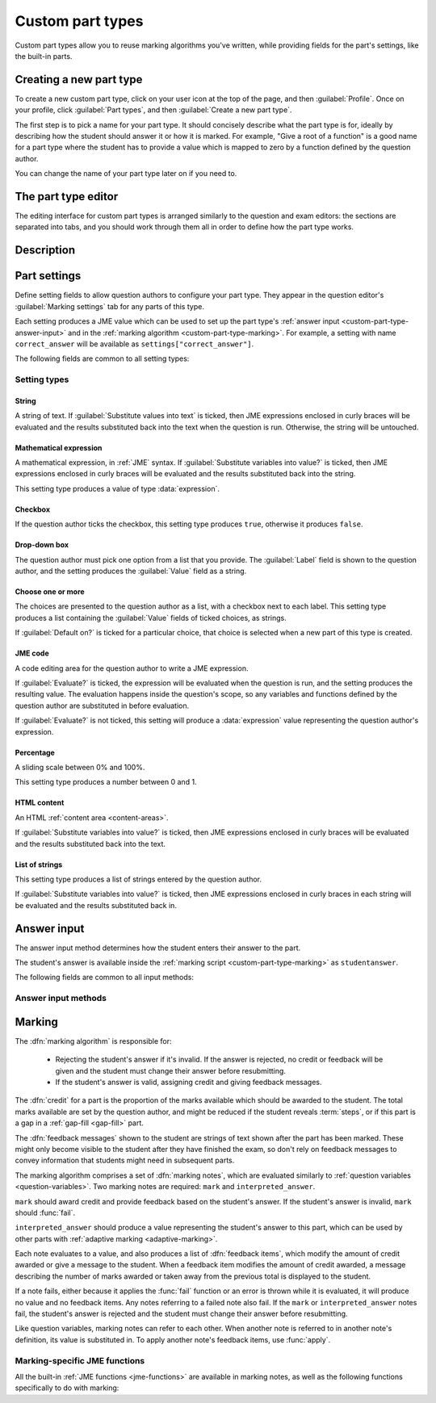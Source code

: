 .. _custom-part-types:

Custom part types
*****************

Custom part types allow you to reuse marking algorithms you've written, while providing fields for the part's settings, like the built-in parts.

Creating a new part type
========================

To create a new custom part type, click on your user icon at the top of the page, and then :guilabel:`Profile`.
Once on your profile, click :guilabel:`Part types`, and then :guilabel:`Create a new part type`.

The first step is to pick a name for your part type.
It should concisely describe what the part type is for, ideally by describing how the student should answer it or how it is marked.
For example, "Give a root of a function" is a good name for a part type where the student has to provide a value which is mapped to zero by a function defined by the question author.

You can change the name of your part type later on if you need to.

The part type editor
====================

The editing interface for custom part types is arranged similarly to the question and exam editors: the sections are separated into tabs, and you should work through them all in order to define how the part type works.

Description
===========

.. glossary::

    Name
        The name of the part type as it appears in the question editor. 
        It should concisely describe what the part type is for, ideally by describing how the student should answer it or how it is marked.
        For example, "Give a root of a function" is a good name for a part type where the student has to provide a value which is mapped to zero by a function defined by the question author.

    Description
        Use this field to describe how this part type works, and what kinds of questions it is appropriate for. 
        This text will appear in the list of part types on your profile, and in the public list if you make your part type public, to help question authors decide if the part type is right for their use.

.. _custom-part-type-settings:

Part settings
=============

Define setting fields to allow question authors to configure your part type.
They appear in the question editor's :guilabel:`Marking settings` tab for any parts of this type.

Each setting produces a JME value which can be used to set up the part type's :ref:`answer input <custom-part-type-answer-input>` and in the :ref:`marking algorithm <custom-part-type-marking>`.
For example, a setting with name ``correct_answer`` will be available as ``settings["correct_answer"]``.

The following fields are common to all setting types:

.. glossary::

    Name
        A short name for this setting, used to refer to it in the part type's :ref:`answer input <custom-part-type-answer-input>` or :ref:`marking algorithm <custom-part-type-marking>`.
        The name should uniquely identify the setting, but doesn't need to be very descriptive - the label can do that.

    Label
        The label shown next to the setting in the question editor.
        Try to make it as clear as possible what the setting is for.
        For example, a checkbox which dictates whether an input hint is shown should be labelled something like "Hide the input hint?" rather than "Input hint visibility" - the latter doesn't tell the question author whether ticking the checkbox will result in the input hint appearing or not.

    Help URL
        The address of documentation explaining this setting in further depth.
        This is optional.

    Input hint for question author
        Use this field to give further guidance to question authors about this setting, if the label is not enough.
        For example, you might use this to say what data type a JME code setting should evaluate to.

    Default value
        The initial value of the setting in the question editor.
        If the setting has a sensible default value, set it here.
        If the value of the setting is likely to be different for each instance of this part type, leave this blank.
        (Not present for :guilabel:`Drop-down box` or :guilabel:`Choose one or more` 

Setting types
-------------

String
######

A string of text. 
If :guilabel:`Substitute values into text` is ticked, then JME expressions enclosed in curly braces will be evaluated and the results substituted back into the text when the question is run.
Otherwise, the string will be untouched.

Mathematical expression
#######################

A mathematical expression, in :ref:`JME` syntax.
If :guilabel:`Substitute variables into value?` is ticked, then JME expressions enclosed in curly braces will be evaluated and the results substituted back into the string.

This setting type produces a value of type :data:`expression`.

Checkbox
########

If the question author ticks the checkbox, this setting type produces ``true``, otherwise it produces ``false``.

Drop-down box
#############

The question author must pick one option from a list that you provide. 
The :guilabel:`Label` field is shown to the question author, and the setting produces the :guilabel:`Value` field as a string.

Choose one or more
##################

The choices are presented to the question author as a list, with a checkbox next to each label.
This setting type produces a list containing the :guilabel:`Value` fields of ticked choices, as strings.

If :guilabel:`Default on?` is ticked for a particular choice, that choice is selected when a new part of this type is created.

JME code
########

A code editing area for the question author to write a JME expression.

If :guilabel:`Evaluate?` is ticked, the expression will be evaluated when the question is run, and the setting produces the resulting value.
The evaluation happens inside the question's scope, so any variables and functions defined by the question author are substituted in before evaluation.

If :guilabel:`Evaluate?` is not ticked, this setting will produce a :data:`expression` value representing the question author's expression.

.. _custom-part-type-answer-input:

Percentage
##########

A sliding scale between 0% and 100%.

This setting type produces a number between 0 and 1.

HTML content
############

An HTML :ref:`content area <content-areas>`.

If :guilabel:`Substitute variables into value?` is ticked, then JME expressions enclosed in curly braces will be evaluated and the results substituted back into the text.

List of strings
###############

This setting type produces a list of strings entered by the question author.

If :guilabel:`Substitute variables into value?` is ticked, then JME expressions enclosed in curly braces in each string will be evaluated and the results substituted back in.

Answer input
============

The answer input method determines how the student enters their answer to the part.

The student's answer is available inside the :ref:`marking script <custom-part-type-marking>` as ``studentanswer``.

The following fields are common to all input methods:

.. glossary::

    Expected answer
        A JME expression which evaluates to the expected answer to the part.

    Input hint
        A string displayed next to the input field, giving any necessary information about how to enter their answer.

        If there are any requirements the student's answer must meet that aren't obvious from the way the input is displayed, for example a maximum length or required number of decimal places, these should be described here.

Answer input methods
--------------------

.. glossary::

    String
        The student enters a single line of text.

    Number
        The student enters a number, using the default number notation style.
        ``studentanswer`` is a :data:`number`, as interpreted by :func:`parsenumber`.
        If the student's answer is not a valid representation of a number, ``NaN`` is returned.

        If you wish to allow other :ref:`number-notation` styles, a string input is more appropriate, so you can parse the student's answer yourself in the marking script.

    Mathematical expression
        The student enters a JME expression.
        A LaTeX rendering of the expression is displayed beside the input field.
        ``studentanswer`` is an :data:`expression` value corresponding to the student's input.
        If the student's answer is not a valid expression, the part can not be submitted.

    Matrix
        The student enters a numerical matrix.

        ``studentanswer`` is a :data:`matrix` value corresponding to the student's input.
    
    Radio buttons
        The chooses one from a list of choices by selecting a radio button.

        The :guilabel:`Choices` field should evaluate to a list of strings which will be shown to the student.

        ``studentanswer`` is the index of the student's choice in the list. 
        The first item in the list is index 0.

    Choose several from a list
        The chooses any number of items from a list of choices by ticking checkboxes.

        The :guilabel:`Choices` field should evaluate to a list of strings which will be shown to the student.

        ``studentanswer`` is a list of the indices of the student's choices in the list. 
        The first item in the list is index 0.

    Drop-down box
        The chooses one from a list of choices in a drop-down box.

        The :guilabel:`Choices` field should evaluate to a list of strings which will be shown to the student.

        ``studentanswer`` is the index of the student's choice in the list. 
        The first item in the list is index 0.


.. _custom-part-type-marking:

Marking
=======

The :dfn:`marking algorithm` is responsible for:

    * Rejecting the student's answer if it's invalid. 
      If the answer is rejected, no credit or feedback will be given and the student must change their answer before resubmitting.
    * If the student's answer is valid, assigning credit and giving feedback messages.

The :dfn:`credit` for a part is the proportion of the marks available which should be awarded to the student.
The total marks available are set by the question author, and might be reduced if the student reveals :term:`steps`, or if this part is a gap in a :ref:`gap-fill <gap-fill>` part.

The :dfn:`feedback messages` shown to the student are strings of text shown after the part has been marked.
These might only become visible to the student after they have finished the exam, so don't rely on feedback messages to convey information that students might need in subsequent parts.

The marking algorithm comprises a set of :dfn:`marking notes`, which are evaluated similarly to :ref:`question variables <question-variables>`.
Two marking notes are required: ``mark`` and ``interpreted_answer``.

``mark`` should award credit and provide feedback based on the student's answer.
If the student's answer is invalid, ``mark`` should :func:`fail`. 

``interpreted_answer`` should produce a value representing the student's answer to this part, which can be used by other parts with :ref:`adaptive marking <adaptive-marking>`.

Each note evaluates to a value, and also produces a list of :dfn:`feedback items`, which modify the amount of credit awarded or give a message to the student. 
When a feedback item modifies the amount of credit awarded, a message describing the number of marks awarded or taken away from the previous total is displayed to the student.

If a note fails, either because it applies the :func:`fail` function or an error is thrown while it is evaluated, it will produce no value and no feedback items.
Any notes referring to a failed note also fail.
If the ``mark`` or ``interpreted_answer`` notes fail, the student's answer is rejected and the student must change their answer before resubmitting.

Like question variables, marking notes can refer to each other.
When another note is referred to in another note's definition, its value is substituted in.
To apply another note's feedback items, use :func:`apply`.

.. _jme-marking-functions:

Marking-specific JME functions
------------------------------

All the built-in :ref:`JME functions <jme-functions>` are available in marking notes, as well as the following functions specifically to do with marking:

.. function:: correct(message)

    Set the credit to 1 and give the feedback message ``message``. 
    If ``message`` is omitted, the default "Your answer is correct" message for the current locale is used.

.. function:: incorrect(message)

    Set the credit to 0 and give the feedback message ``message``. 
    If ``message`` is omitted, the default "Your answer is incorrect" message for the current locale is used.

.. function:: set_credit(credit, message)

    Set the credit to ``credit``, and give the feedback message ``message``. 
    The message should explain why the credit was awarded.

.. function:: add_credit(credit, message)
    
    Add ``credit`` to the current total, to a maximum of 1, and give the feedback message ``message``. 
    The message should explain why the credit was awarded.

    If ``credit`` is negative, credit is taken away, to a minimum of 0.

.. function:: sub_credit(credit, message)

    Subtract ``credit`` from the current total and give the feedback message ``message``.
    The message should explain why the credit was taken away.

.. function:: multiply_credit(proportion, message)

    Multiply the current credit by ``proportion`` and give the feedback message ``message``.
    The message should explain why the credit was modified.

    This operation is displayed to the student as an absolute change in marks awarded, not a multiplication. 
    For example, if the student already had 2 marks and `multiply_credit(0.5,message)` was applied, the message displayed would be along the lines of "1 mark was taken away".

.. function:: end()

    End the marking here. 
    Any feedback items produced after this one are not applied.

    This is most useful as a way of stopping marking once you've decided the student's answer is incorrect partway through a multi-step marking process.

.. function:: fail(message)

    Reject the student's answer as invalid, set the credit to 0 and give the feedback message ``message``.
    The message should explain why the student's answer was rejected.

    Since the student might not see the feedback message until the exam is over, you should also use :func:`warn` to add a warning message next to the input field describing why the student's answer was rejected.

.. function:: feedback(message)

    Give the feedback message ``message``, without modifying the credit awarded.

.. function:: x ; y

    Add feedback items generated by ``x`` to those generated by ``y``, and return ``y``.

    This is a way of chaining multiple feedback items together.

    **Example**:
        * ``incorrect() ; end()`` - mark the student's answer as incorrect, then end marking.
        * ``apply(note1) ; apply(note2)`` - apply feedback generated by ``note1``, then feedback generated by ``note2``.

.. function:: apply(feedback)

    If ``feedback`` is the name of a marking note, apply its feedback items to this note.

    If ``feedback`` is a list of feedback items generated by a function such as :func:`submit_part`, apply them to this note.

    **Examples**:
        * ``apply(validNumber)`` - add the feedback from the note ``validNumber`` to this note.
        * ``apply([submit_part(gaps[0]["path"]), submit_part(gaps[1]["path"])])`` - mark the first two gaps and add their feedback to this note.

.. function:: apply_marking_script(name, studentanswer, settings, marks)

    Apply the marking script with the given name, with the given values of the variables ``studentanswer`` and ``settings`` and with ``marks`` marks available.

    Any feedback items generated by the marking script are applied to this note.

    The built-in marking scripts are stored in the `marking_scripts <https://github.com/numbas/Numbas/tree/master/marking_scripts>`_ folder of the Numbas source repository.
    Use the name of the script without the ``.jme`` extension as the ``name`` parameter of this function.

    **Example**:
        * ``apply_marking_script("numberentry",studentAnswer,settings+["minvalue":4,"maxvalue":5],1)`` - mark this part using the :ref:`number entry <number-entry>` part's marking script, but with the minimum and maximum accepted values set to 4 and 5.

.. function:: submit_part(path)

    Submit the part with the given path. 
    Returns a dictionary of the following form::

        [
            "answered": has the student given a valid answer to the part?,
            "credit": credit awarded for the part,
            "marks": number of marks awarded,
            "feedback": feedback items generated by the part's marking algorithm
        ]

    Custom part types can't depend on other parts being available. 
    However, you might want to allow the question author to provide the path of another part, or do something with this part's gaps or steps, whose paths are listed in :data:`gaps` and :data:`steps`.

.. function:: mark_part(path, studentanswer)
    
    Mark the part with the given path, using the given value for ``studentanswer``.

    Returns a dictionary of the following form::

        [
            "valid": is the given answer a valid answer to the part?,
            "credit": credit awarded for the part,
            "marks": number of marks awarded,
            "feedback": feedback items generated by the part's marking algorithm,
            "states": a dictionary mapping the name of each marking note to a list of feedback items,
            "state_valid": a dictionary mapping the name of each marking note to a boolean representing whether that note failed,
            "values": a dictionary mapping the name of each marking note to its value
        ]

    This function is most useful in a custom marking algorithm for a gap-fill part, when you want to reassign the student's answers to each of the gaps.
    For example, in a part with two number entry gaps, you could ensure that the lowest answer is marked by the first gap, and the highest answer is marked by the second.
    This would allow the student to enter their answers in any order, and the question author to set the expected answer for the first and second gaps to the lowest and highest correct answers, respectively.

.. function:: concat_feedback(items,scale)

    Apply the given list of feedback items (generated by :func:`submit_part` or :func:`mark_part`) to this note, scaling the credit awarded by ``scale``.

    **Example**:
        * Mark gap 0, and award credit proportional to the number of marks available::

            let(result,mark_part(gaps[0]["path"],studentanswer[0]),
                concat_feedback(result["feedback"], result["marks"])
            )
